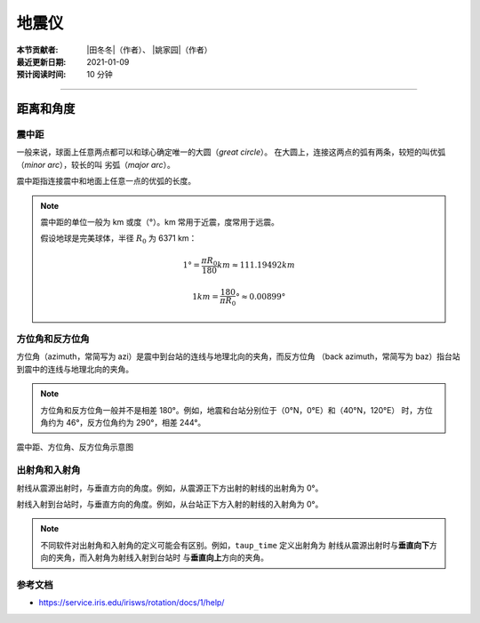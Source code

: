 地震仪
======

:本节贡献者: |田冬冬|\（作者）、
             |姚家园|\（作者）
:最近更新日期: 2021-01-09
:预计阅读时间: 10 分钟

----

距离和角度
----------

震中距
++++++

一般来说，球面上任意两点都可以和球心确定唯一的大圆（*great circle*）。
在大圆上，连接这两点的弧有两条，较短的叫优弧（*minor arc*），较长的叫
劣弧（*major arc*）。

震中距指连接震中和地面上任意一点的优弧的长度。

.. note::
   
   震中距的单位一般为 km 或度（°）。km 常用于近震，度常用于远震。
   
   假设地球是完美球体，半径 :math:`R_0` 为 6371 km：

   .. math::

      1° = \frac{\pi*R_0}{180} km \approx 111.19492 km

   .. math::

      1 km = \frac{180}{\pi*R_0}° \approx 0.00899°

方位角和反方位角
++++++++++++++++

方位角（azimuth，常简写为 azi）是震中到台站的连线与地理北向的夹角，而反方位角
（back azimuth，常简写为 baz）指台站到震中的连线与地理北向的夹角。

.. note::

   方位角和反方位角一般并不是相差 180°。例如，地震和台站分别位于（0°N，0°E）和（40°N，120°E）
   时，方位角约为 46°，反方位角约为 290°，相差 244°。

.. figure:: az_baz.png
   :alt: 震中距、方位角、反方位角示意图
   :width: 50.0%
   :align: center

   震中距、方位角、反方位角示意图

出射角和入射角
++++++++++++++

射线从震源出射时，与垂直方向的角度。例如，从震源正下方出射的射线的出射角为 0°。

射线入射到台站时，与垂直方向的角度。例如，从台站正下方入射的射线的入射角为 0°。

.. note::

   不同软件对出射角和入射角的定义可能会有区别。例如，``taup_time`` 定义出射角为
   射线从震源出射时与\ **垂直向下**\ 方向的夹角，而入射角为射线入射到台站时
   与\ **垂直向上**\ 方向的夹角。

参考文档
++++++++

- https://service.iris.edu/irisws/rotation/docs/1/help/